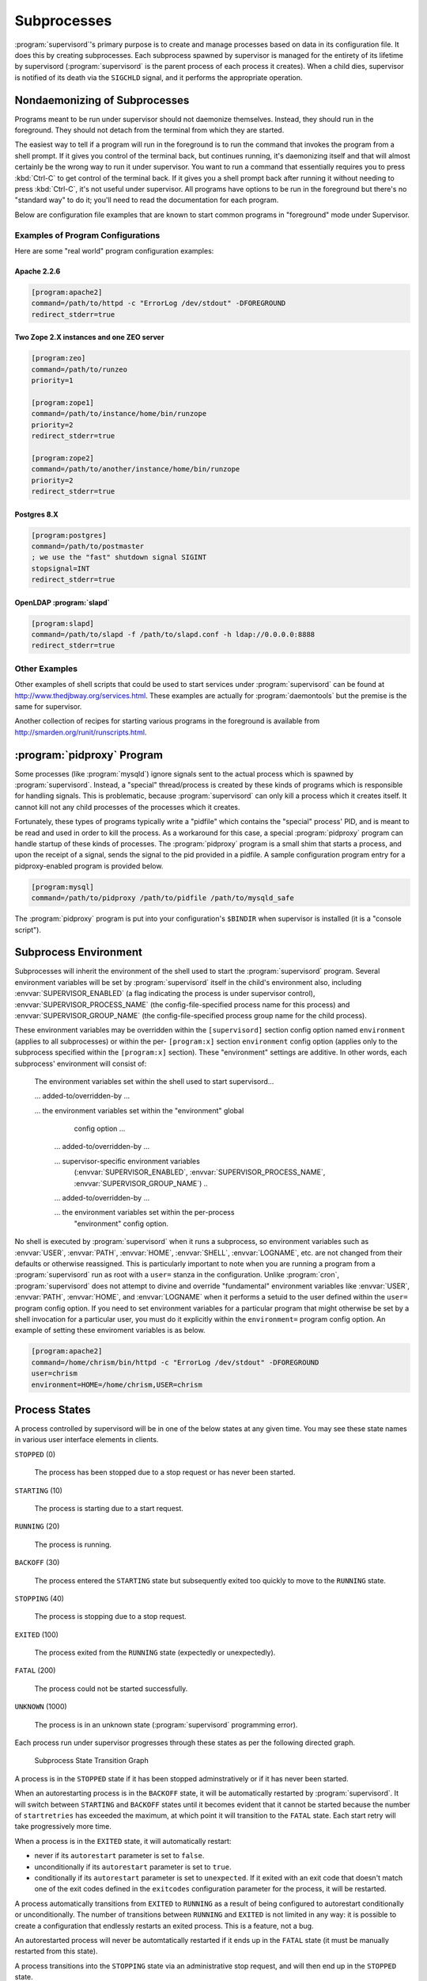 Subprocesses
============

:program:`supervisord`'s primary purpose is to create and manage
processes based on data in its configuration file.  It does this by
creating subprocesses.  Each subprocess spawned by supervisor is
managed for the entirety of its lifetime by supervisord
(:program:`supervisord` is the parent process of each process it
creates).  When a child dies, supervisor is notified of its death via
the ``SIGCHLD`` signal, and it performs the appropriate operation.

Nondaemonizing of Subprocesses
------------------------------

Programs meant to be run under supervisor should not daemonize
themselves.  Instead, they should run in the foreground.  They should
not detach from the terminal from which they are started.

The easiest way to tell if a program will run in the foreground is to
run the command that invokes the program from a shell prompt.  If it
gives you control of the terminal back, but continues running, it's
daemonizing itself and that will almost certainly be the wrong way to
run it under supervisor.  You want to run a command that essentially
requires you to press :kbd:`Ctrl-C` to get control of the terminal
back.  If it gives you a shell prompt back after running it without
needing to press :kbd:`Ctrl-C`, it's not useful under supervisor.  All
programs have options to be run in the foreground but there's no
"standard way" to do it; you'll need to read the documentation for
each program.

Below are configuration file examples that are known to start
common programs in "foreground" mode under Supervisor.

Examples of Program Configurations
~~~~~~~~~~~~~~~~~~~~~~~~~~~~~~~~~~

Here are some "real world" program configuration examples:

Apache 2.2.6
++++++++++++

.. code-block:: ini

   [program:apache2]
   command=/path/to/httpd -c "ErrorLog /dev/stdout" -DFOREGROUND
   redirect_stderr=true

Two Zope 2.X instances and one ZEO server
+++++++++++++++++++++++++++++++++++++++++

.. code-block:: ini

   [program:zeo]
   command=/path/to/runzeo
   priority=1

   [program:zope1]
   command=/path/to/instance/home/bin/runzope
   priority=2
   redirect_stderr=true

   [program:zope2]
   command=/path/to/another/instance/home/bin/runzope
   priority=2
   redirect_stderr=true

Postgres 8.X
++++++++++++

.. code-block:: ini

   [program:postgres]
   command=/path/to/postmaster
   ; we use the "fast" shutdown signal SIGINT
   stopsignal=INT
   redirect_stderr=true

OpenLDAP :program:`slapd`
+++++++++++++++++++++++++

.. code-block:: ini

   [program:slapd]
   command=/path/to/slapd -f /path/to/slapd.conf -h ldap://0.0.0.0:8888
   redirect_stderr=true

Other Examples
~~~~~~~~~~~~~~

Other examples of shell scripts that could be used to start services
under :program:`supervisord` can be found at
`http://www.thedjbway.org/services.html
<http://www.thedjbway.org/services.html>`_.  These examples are
actually for :program:`daemontools` but the premise is the same for
supervisor.

Another collection of recipes for starting various programs in the
foreground is available from `http://smarden.org/runit/runscripts.html
<http://smarden.org/runit/runscripts.html>`_.

:program:`pidproxy` Program
---------------------------

Some processes (like :program:`mysqld`) ignore signals sent to the
actual process which is spawned by :program:`supervisord`.  Instead, a
"special" thread/process is created by these kinds of programs which
is responsible for handling signals.  This is problematic, because
:program:`supervisord` can only kill a process which it creates
itself.  It cannot kill not any child processes of the processes which
it creates.

Fortunately, these types of programs typically write a "pidfile" which
contains the "special" process' PID, and is meant to be read and used
in order to kill the process.  As a workaround for this case, a
special :program:`pidproxy` program can handle startup of these kinds
of processes.  The :program:`pidproxy` program is a small shim that
starts a process, and upon the receipt of a signal, sends the signal
to the pid provided in a pidfile.  A sample configuration program
entry for a pidproxy-enabled program is provided below.

.. code-block:: ini

   [program:mysql]
   command=/path/to/pidproxy /path/to/pidfile /path/to/mysqld_safe

The :program:`pidproxy` program is put into your configuration's
``$BINDIR`` when supervisor is installed (it is a "console script").

Subprocess Environment
----------------------

Subprocesses will inherit the environment of the shell used to start
the :program:`supervisord` program.  Several environment variables
will be set by :program:`supervisord` itself in the child's
environment also, including :envvar:`SUPERVISOR_ENABLED` (a flag
indicating the process is under supervisor control),
:envvar:`SUPERVISOR_PROCESS_NAME` (the config-file-specified process
name for this process) and :envvar:`SUPERVISOR_GROUP_NAME` (the
config-file-specified process group name for the child process).

These environment variables may be overridden within the
``[supervisord]`` section config option named ``environment`` (applies
to all subprocesses) or within the per- ``[program:x]`` section
``environment`` config option (applies only to the subprocess
specified within the ``[program:x]`` section).  These "environment"
settings are additive.  In other words, each subprocess' environment
will consist of:

  The environment variables set within the shell used to start
  supervisord...

  ... added-to/overridden-by ...

  ... the environment variables set within the "environment" global
      config option ...

   ... added-to/overridden-by ...

   ... supervisor-specific environment variables
       (:envvar:`SUPERVISOR_ENABLED`,
       :envvar:`SUPERVISOR_PROCESS_NAME`,
       :envvar:`SUPERVISOR_GROUP_NAME`) ..

   ... added-to/overridden-by ...

   ... the environment variables set within the per-process
       "environment" config option.

No shell is executed by :program:`supervisord` when it runs a
subprocess, so environment variables such as :envvar:`USER`,
:envvar:`PATH`, :envvar:`HOME`, :envvar:`SHELL`, :envvar:`LOGNAME`,
etc. are not changed from their defaults or otherwise reassigned.
This is particularly important to note when you are running a program
from a :program:`supervisord` run as root with a ``user=`` stanza in
the configuration.  Unlike :program:`cron`, :program:`supervisord`
does not attempt to divine and override "fundamental" environment
variables like :envvar:`USER`, :envvar:`PATH`, :envvar:`HOME`, and
:envvar:`LOGNAME` when it performs a setuid to the user defined within
the ``user=`` program config option.  If you need to set environment
variables for a particular program that might otherwise be set by a
shell invocation for a particular user, you must do it explicitly
within the ``environment=`` program config option.  An
example of setting these enviroment variables is as below.

.. code-block:: ini

   [program:apache2]
   command=/home/chrism/bin/httpd -c "ErrorLog /dev/stdout" -DFOREGROUND
   user=chrism
   environment=HOME=/home/chrism,USER=chrism

Process States
--------------

A process controlled by supervisord will be in one of the below states
at any given time.  You may see these state names in various user
interface elements in clients.

``STOPPED`` (0)

  The process has been stopped due to a stop request or
  has never been started.

``STARTING`` (10)

  The process is starting due to a start request.

``RUNNING`` (20)

  The process is running.

``BACKOFF`` (30)

  The process entered the ``STARTING`` state but subsequently exited
  too quickly to move to the ``RUNNING`` state.

``STOPPING`` (40)

  The process is stopping due to a stop request.

``EXITED`` (100)

  The process exited from the ``RUNNING`` state (expectedly or
  unexpectedly).

``FATAL`` (200)

  The process could not be started successfully.

``UNKNOWN`` (1000)

  The process is in an unknown state (:program:`supervisord`
  programming error).

Each process run under supervisor progresses through these states as
per the following directed graph.

.. figure:: subprocess-transitions.png
   :alt: Subprocess State Transition Graph

   Subprocess State Transition Graph

A process is in the ``STOPPED`` state if it has been stopped
adminstratively or if it has never been started.

When an autorestarting process is in the ``BACKOFF`` state, it will be
automatically restarted by :program:`supervisord`.  It will switch
between ``STARTING`` and ``BACKOFF`` states until it becomes evident
that it cannot be started because the number of ``startretries`` has
exceeded the maximum, at which point it will transition to the
``FATAL`` state.  Each start retry will take progressively
more time.

When a process is in the ``EXITED`` state, it will
automatically restart:

- never if its ``autorestart`` parameter is set to ``false``.

- unconditionally if its ``autorestart`` parameter is set to ``true``.
      
- conditionally if its ``autorestart`` parameter is set to
  ``unexpected``.  If it exited with an exit code that doesn't match
  one of the exit codes defined in the ``exitcodes`` configuration
  parameter for the process, it will be restarted.

A process automatically transitions from ``EXITED`` to ``RUNNING`` as
a result of being configured to autorestart conditionally or
unconditionally.  The number of transitions between ``RUNNING`` and
``EXITED`` is not limited in any way: it is possible to create a
configuration that endlessly restarts an exited process.  This is a
feature, not a bug.
    
An autorestarted process will never be automtatically restarted if it
ends up in the ``FATAL`` state (it must be manually restarted from
this state).
    
A process transitions into the ``STOPPING`` state via an
administrative stop request, and will then end up in the
``STOPPED`` state.
    
A process that cannot be stopped successfully will stay in the
``STOPPING`` state forever.  This situation should never be reached
during normal operations as it implies that the process did not
respond to a final ``SIGKILL`` signal sent to it by supervisor, which
is "impossible" under UNIX.

State transitions which always require user action to invoke are
these:

``FATAL``   -> ``STARTING``

``RUNNING`` -> ``STOPPING``

State transitions which typically, but not always, require user
action to invoke are these, with exceptions noted:

``STOPPED`` -> ``STARTING`` (except at supervisord startup if process
is configured to autostart)

``EXITED`` -> ``STARTING`` (except if process is configured to
autorestart)
    
All other state transitions are managed by supervisord automatically.
